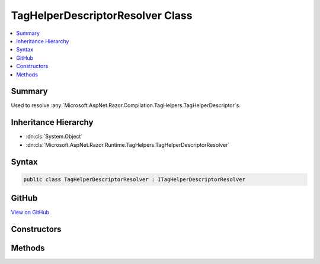 

TagHelperDescriptorResolver Class
=================================



.. contents:: 
   :local:



Summary
-------

Used to resolve :any:`Microsoft.AspNet.Razor.Compilation.TagHelpers.TagHelperDescriptor`\s.





Inheritance Hierarchy
---------------------


* :dn:cls:`System.Object`
* :dn:cls:`Microsoft.AspNet.Razor.Runtime.TagHelpers.TagHelperDescriptorResolver`








Syntax
------

.. code-block:: csharp

   public class TagHelperDescriptorResolver : ITagHelperDescriptorResolver





GitHub
------

`View on GitHub <https://github.com/aspnet/apidocs/blob/master/aspnet/razor/src/Microsoft.AspNet.Razor.Runtime/Runtime/TagHelpers/TagHelperDescriptorResolver.cs>`_





.. dn:class:: Microsoft.AspNet.Razor.Runtime.TagHelpers.TagHelperDescriptorResolver

Constructors
------------

.. dn:class:: Microsoft.AspNet.Razor.Runtime.TagHelpers.TagHelperDescriptorResolver
    :noindex:
    :hidden:

    
    .. dn:constructor:: Microsoft.AspNet.Razor.Runtime.TagHelpers.TagHelperDescriptorResolver.TagHelperDescriptorResolver(Microsoft.AspNet.Razor.Runtime.TagHelpers.TagHelperTypeResolver, System.Boolean)
    
        
    
        Instantiates a new instance of :any:`Microsoft.AspNet.Razor.Runtime.TagHelpers.TagHelperDescriptorResolver` class with the
        specified ``typeResolver``.
    
        
        
        
        :param typeResolver: The .
        
        :type typeResolver: Microsoft.AspNet.Razor.Runtime.TagHelpers.TagHelperTypeResolver
        
        
        :param designTime: Indicates whether resolved s should include
            design time specific information.
        
        :type designTime: System.Boolean
    
        
        .. code-block:: csharp
    
           public TagHelperDescriptorResolver(TagHelperTypeResolver typeResolver, bool designTime)
    
    .. dn:constructor:: Microsoft.AspNet.Razor.Runtime.TagHelpers.TagHelperDescriptorResolver.TagHelperDescriptorResolver(System.Boolean)
    
        
    
        Instantiates a new instance of the :any:`Microsoft.AspNet.Razor.Runtime.TagHelpers.TagHelperDescriptorResolver` class.
    
        
        
        
        :param designTime: Indicates whether resolved s should include
            design time specific information.
        
        :type designTime: System.Boolean
    
        
        .. code-block:: csharp
    
           public TagHelperDescriptorResolver(bool designTime)
    

Methods
-------

.. dn:class:: Microsoft.AspNet.Razor.Runtime.TagHelpers.TagHelperDescriptorResolver
    :noindex:
    :hidden:

    
    .. dn:method:: Microsoft.AspNet.Razor.Runtime.TagHelpers.TagHelperDescriptorResolver.Resolve(Microsoft.AspNet.Razor.Compilation.TagHelpers.TagHelperDescriptorResolutionContext)
    
        
        
        
        :type context: Microsoft.AspNet.Razor.Compilation.TagHelpers.TagHelperDescriptorResolutionContext
        :rtype: System.Collections.Generic.IEnumerable{Microsoft.AspNet.Razor.Compilation.TagHelpers.TagHelperDescriptor}
    
        
        .. code-block:: csharp
    
           public IEnumerable<TagHelperDescriptor> Resolve(TagHelperDescriptorResolutionContext context)
    
    .. dn:method:: Microsoft.AspNet.Razor.Runtime.TagHelpers.TagHelperDescriptorResolver.ResolveDescriptorsInAssembly(System.String, Microsoft.AspNet.Razor.SourceLocation, Microsoft.AspNet.Razor.ErrorSink)
    
        
    
        Resolves all :any:`Microsoft.AspNet.Razor.Compilation.TagHelpers.TagHelperDescriptor`\s for :any:`Microsoft.AspNet.Razor.TagHelpers.ITagHelper`\s from the
        given ``assemblyName``.
    
        
        
        
        :param assemblyName: The name of the assembly to resolve s from.
        
        :type assemblyName: System.String
        
        
        :param documentLocation: The  of the directive.
        
        :type documentLocation: Microsoft.AspNet.Razor.SourceLocation
        
        
        :param errorSink: Used to record errors found when resolving s
            within the given .
        
        :type errorSink: Microsoft.AspNet.Razor.ErrorSink
        :rtype: System.Collections.Generic.IEnumerable{Microsoft.AspNet.Razor.Compilation.TagHelpers.TagHelperDescriptor}
        :return: <see cref="T:Microsoft.AspNet.Razor.Compilation.TagHelpers.TagHelperDescriptor" />s for <see cref="T:Microsoft.AspNet.Razor.TagHelpers.ITagHelper" />s from the given
            <paramref name="assemblyName" />.
    
        
        .. code-block:: csharp
    
           protected virtual IEnumerable<TagHelperDescriptor> ResolveDescriptorsInAssembly(string assemblyName, SourceLocation documentLocation, ErrorSink errorSink)
    


